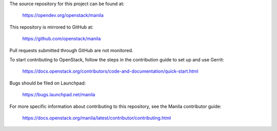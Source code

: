 The source repository for this project can be found at:

   https://opendev.org/openstack/manila

This repository is mirrored to GitHub at:

   https://github.com/openstack/manila

Pull requests submitted through GitHub are not monitored.

To start contributing to OpenStack, follow the steps in the contribution guide
to set up and use Gerrit:

   https://docs.openstack.org/contributors/code-and-documentation/quick-start.html

Bugs should be filed on Launchpad:

   https://bugs.launchpad.net/manila

For more specific information about contributing to this repository, see the
Manila contributor guide:

   https://docs.openstack.org/manila/latest/contributor/contributing.html

